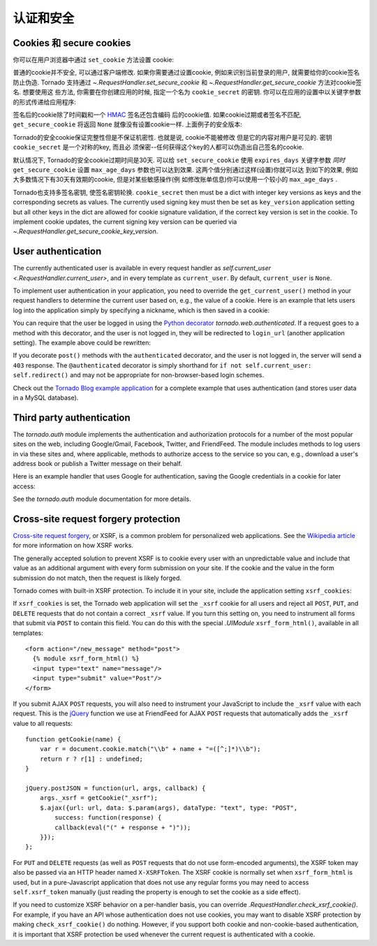 认证和安全
===========================

.. testsetup::

   import tornado.web

Cookies 和 secure cookies
~~~~~~~~~~~~~~~~~~~~~~~~~~

你可以在用户浏览器中通过 ``set_cookie`` 方法设置 cookie:

.. testcode::

    class MainHandler(tornado.web.RequestHandler):
        def get(self):
            if not self.get_cookie("mycookie"):
                self.set_cookie("mycookie", "myvalue")
                self.write("Your cookie was not set yet!")
            else:
                self.write("Your cookie was set!")

.. testoutput::
   :hide:

普通的cookie并不安全, 可以通过客户端修改. 如果你需要通过设置cookie,
例如来识别当前登录的用户, 就需要给你的cookie签名防止伪造. Tornado
支持通过 `~.RequestHandler.set_secure_cookie` 和
`~.RequestHandler.get_secure_cookie` 方法对cookie签名. 想要使用这
些方法, 你需要在你创建应用的时候, 指定一个名为 ``cookie_secret``
的密钥. 你可以在应用的设置中以关键字参数的形式传递给应用程序:

.. testcode::

    application = tornado.web.Application([
        (r"/", MainHandler),
    ], cookie_secret="__TODO:_GENERATE_YOUR_OWN_RANDOM_VALUE_HERE__")

.. testoutput::
   :hide:

签名后的cookie除了时间戳和一个
`HMAC <http://en.wikipedia.org/wiki/HMAC>`_ 签名还包含编码
后的cookie值. 如果cookie过期或者签名不匹配, ``get_secure_cookie``
将返回 ``None`` 就像没有设置cookie一样. 上面例子的安全版本:

.. testcode::

    class MainHandler(tornado.web.RequestHandler):
        def get(self):
            if not self.get_secure_cookie("mycookie"):
                self.set_secure_cookie("mycookie", "myvalue")
                self.write("Your cookie was not set yet!")
            else:
                self.write("Your cookie was set!")

.. testoutput::
   :hide:

Tornado的安全cookie保证完整性但是不保证机密性. 也就是说, cookie不能被修改
但是它的内容对用户是可见的. 密钥 ``cookie_secret`` 是一个对称的key, 而且必
须保密--任何获得这个key的人都可以伪造出自己签名的cookie.

默认情况下, Tornado的安全cookie过期时间是30天. 可以给 ``set_secure_cookie``
使用 ``expires_days`` 关键字参数 *同时* ``get_secure_cookie`` 设置
``max_age_days`` 参数也可以达到效果. 这两个值分别通过这样(设置)你就可以达
到如下的效果, 例如大多数情况下有30天有效期的cookie, 但是对某些敏感操作(例
如修改账单信息)你可以使用一个较小的 ``max_age_days`` .

Tornado也支持多签名密钥, 使签名密钥轮换. ``cookie_secret`` then must be a dict with integer key versions
as keys and the corresponding secrets as values. The currently used
signing key must then be set as ``key_version`` application setting
but all other keys in the dict are allowed for cookie signature validation,
if the correct key version is set in the cookie.
To implement cookie updates, the current signing key version can be
queried via `~.RequestHandler.get_secure_cookie_key_version`.

.. _user-authentication:

User authentication
~~~~~~~~~~~~~~~~~~~

The currently authenticated user is available in every request handler
as `self.current_user <.RequestHandler.current_user>`, and in every
template as ``current_user``. By default, ``current_user`` is
``None``.

To implement user authentication in your application, you need to
override the ``get_current_user()`` method in your request handlers to
determine the current user based on, e.g., the value of a cookie. Here
is an example that lets users log into the application simply by
specifying a nickname, which is then saved in a cookie:

.. testcode::

    class BaseHandler(tornado.web.RequestHandler):
        def get_current_user(self):
            return self.get_secure_cookie("user")

    class MainHandler(BaseHandler):
        def get(self):
            if not self.current_user:
                self.redirect("/login")
                return
            name = tornado.escape.xhtml_escape(self.current_user)
            self.write("Hello, " + name)

    class LoginHandler(BaseHandler):
        def get(self):
            self.write('<html><body><form action="/login" method="post">'
                       'Name: <input type="text" name="name">'
                       '<input type="submit" value="Sign in">'
                       '</form></body></html>')

        def post(self):
            self.set_secure_cookie("user", self.get_argument("name"))
            self.redirect("/")

    application = tornado.web.Application([
        (r"/", MainHandler),
        (r"/login", LoginHandler),
    ], cookie_secret="__TODO:_GENERATE_YOUR_OWN_RANDOM_VALUE_HERE__")

.. testoutput::
   :hide:

You can require that the user be logged in using the `Python
decorator <http://www.python.org/dev/peps/pep-0318/>`_
`tornado.web.authenticated`. If a request goes to a method with this
decorator, and the user is not logged in, they will be redirected to
``login_url`` (another application setting). The example above could be
rewritten:

.. testcode::

    class MainHandler(BaseHandler):
        @tornado.web.authenticated
        def get(self):
            name = tornado.escape.xhtml_escape(self.current_user)
            self.write("Hello, " + name)

    settings = {
        "cookie_secret": "__TODO:_GENERATE_YOUR_OWN_RANDOM_VALUE_HERE__",
        "login_url": "/login",
    }
    application = tornado.web.Application([
        (r"/", MainHandler),
        (r"/login", LoginHandler),
    ], **settings)

.. testoutput::
   :hide:

If you decorate ``post()`` methods with the ``authenticated``
decorator, and the user is not logged in, the server will send a
``403`` response.  The ``@authenticated`` decorator is simply
shorthand for ``if not self.current_user: self.redirect()`` and may
not be appropriate for non-browser-based login schemes.

Check out the `Tornado Blog example application
<https://github.com/tornadoweb/tornado/tree/stable/demos/blog>`_ for a
complete example that uses authentication (and stores user data in a
MySQL database).

Third party authentication
~~~~~~~~~~~~~~~~~~~~~~~~~~

The `tornado.auth` module implements the authentication and
authorization protocols for a number of the most popular sites on the
web, including Google/Gmail, Facebook, Twitter, and FriendFeed.
The module includes methods to log users in via these sites and, where
applicable, methods to authorize access to the service so you can, e.g.,
download a user's address book or publish a Twitter message on their
behalf.

Here is an example handler that uses Google for authentication, saving
the Google credentials in a cookie for later access:

.. testcode::

    class GoogleOAuth2LoginHandler(tornado.web.RequestHandler,
                                   tornado.auth.GoogleOAuth2Mixin):
        @tornado.gen.coroutine
        def get(self):
            if self.get_argument('code', False):
                user = yield self.get_authenticated_user(
                    redirect_uri='http://your.site.com/auth/google',
                    code=self.get_argument('code'))
                # Save the user with e.g. set_secure_cookie
            else:
                yield self.authorize_redirect(
                    redirect_uri='http://your.site.com/auth/google',
                    client_id=self.settings['google_oauth']['key'],
                    scope=['profile', 'email'],
                    response_type='code',
                    extra_params={'approval_prompt': 'auto'})

.. testoutput::
   :hide:

See the `tornado.auth` module documentation for more details.

.. _xsrf:

Cross-site request forgery protection
~~~~~~~~~~~~~~~~~~~~~~~~~~~~~~~~~~~~~

`Cross-site request
forgery <http://en.wikipedia.org/wiki/Cross-site_request_forgery>`_, or
XSRF, is a common problem for personalized web applications. See the
`Wikipedia
article <http://en.wikipedia.org/wiki/Cross-site_request_forgery>`_ for
more information on how XSRF works.

The generally accepted solution to prevent XSRF is to cookie every user
with an unpredictable value and include that value as an additional
argument with every form submission on your site. If the cookie and the
value in the form submission do not match, then the request is likely
forged.

Tornado comes with built-in XSRF protection. To include it in your site,
include the application setting ``xsrf_cookies``:

.. testcode::

    settings = {
        "cookie_secret": "__TODO:_GENERATE_YOUR_OWN_RANDOM_VALUE_HERE__",
        "login_url": "/login",
        "xsrf_cookies": True,
    }
    application = tornado.web.Application([
        (r"/", MainHandler),
        (r"/login", LoginHandler),
    ], **settings)

.. testoutput::
   :hide:

If ``xsrf_cookies`` is set, the Tornado web application will set the
``_xsrf`` cookie for all users and reject all ``POST``, ``PUT``, and
``DELETE`` requests that do not contain a correct ``_xsrf`` value. If
you turn this setting on, you need to instrument all forms that submit
via ``POST`` to contain this field. You can do this with the special
`.UIModule` ``xsrf_form_html()``, available in all templates::

    <form action="/new_message" method="post">
      {% module xsrf_form_html() %}
      <input type="text" name="message"/>
      <input type="submit" value="Post"/>
    </form>

If you submit AJAX ``POST`` requests, you will also need to instrument
your JavaScript to include the ``_xsrf`` value with each request. This
is the `jQuery <http://jquery.com/>`_ function we use at FriendFeed for
AJAX ``POST`` requests that automatically adds the ``_xsrf`` value to
all requests::

    function getCookie(name) {
        var r = document.cookie.match("\\b" + name + "=([^;]*)\\b");
        return r ? r[1] : undefined;
    }

    jQuery.postJSON = function(url, args, callback) {
        args._xsrf = getCookie("_xsrf");
        $.ajax({url: url, data: $.param(args), dataType: "text", type: "POST",
            success: function(response) {
            callback(eval("(" + response + ")"));
        }});
    };

For ``PUT`` and ``DELETE`` requests (as well as ``POST`` requests that
do not use form-encoded arguments), the XSRF token may also be passed
via an HTTP header named ``X-XSRFToken``.  The XSRF cookie is normally
set when ``xsrf_form_html`` is used, but in a pure-Javascript application
that does not use any regular forms you may need to access
``self.xsrf_token`` manually (just reading the property is enough to
set the cookie as a side effect).

If you need to customize XSRF behavior on a per-handler basis, you can
override `.RequestHandler.check_xsrf_cookie()`. For example, if you
have an API whose authentication does not use cookies, you may want to
disable XSRF protection by making ``check_xsrf_cookie()`` do nothing.
However, if you support both cookie and non-cookie-based authentication,
it is important that XSRF protection be used whenever the current
request is authenticated with a cookie.
